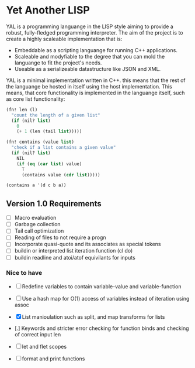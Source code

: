 * Yet Another LISP

YAL is a programming languange in the LISP style aiming to provide a robust, fully-fledged programming interpreter.
The aim of the project is to create a highly scaleable implementation that is:

- Embeddable as a scripting languange for running C++ applications.
- Scaleable and modyfiable to the degree that you can mold the languange to fit the project's needs.
- Useable as a serializeable datastructure like JSON and XML.

YAL is a minimal implementation written in C++. this means that the rest of the languange be hosted in itself using the host implementation.
This means, that core functionality is implemented in the languange itself, such as core list functionality:

#+begin_src lisp
(fn! len (l)
  "count the length of a given list"
  (if (nil? list)
    0
    (+ 1 (len (tail list)))))

(fn! contains (value list)
  "check if a list contains a given value"
  (if (nil? list)
    NIL
    (if (eq (car list) value)
      T
      (contains value (cdr list)))))

(contains a '(d c b a))

#+end_src



** Version 1.0 Requirements

- [ ] Macro evaluation
- [ ] Garbage collection
- [ ] Tail call optimization
- [ ] Reading of files to not require a progn
- [ ] Incorporate quasi-quote and its associates as special tokens
- [ ] buildin or interpreted list iteration function (cl do)
- [ ] buildin readline and atoi/atof equivilants for inputs

*** Nice to have

- [ ] Redefine variables to contain variable-value and variable-function
- [ ] Use a hash map for O(1) access of variables instead of iteration using assoc
- [X] List manioulation such as split, and map transforms for lists
- [.] Keywords and stricter error checking for function binds and checking of correct input len
- [ ] let and flet scopes

- [ ] format and print functions
